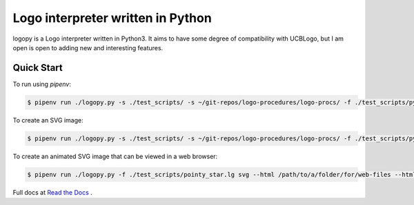 
Logo interpreter written in Python
==================================

logopy is a Logo interpreter written in Python3.  It aims to have some degree
of compatibility with UCBLogo, but I am open is open to adding new and 
interesting features.

Quick Start
-----------

To run using `pipenv`:

.. code:: bash

    $ pipenv run ./logopy.py -s ./test_scripts/ -s ~/git-repos/logo-procedures/logo-procs/ -f ./test_scripts/pysymbol.lg

To create an SVG image:

.. code:: bash

    $ pipenv run ./logopy.py -s ./test_scripts/ -s ~/git-repos/logo-procedures/logo-procs/ -f ./test_scripts/pysymbol.lg svg -o pysymbol.svg 

To create an animated SVG image that can be viewed in a web browser:

.. code:: bash

    $ pipenv run ./logopy.py -f ./test_scripts/pointy_star.lg svg --html /path/to/a/folder/for/web-files --html-title 'Pointy Star' --html-scale 50

Full docs at `Read the Docs <https://logopy.readthedocs.io/>`_ .    

